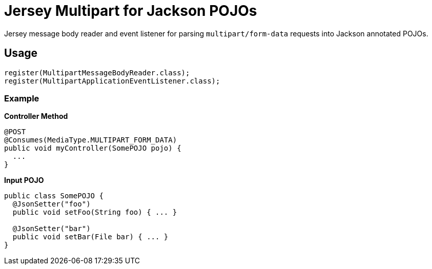 = Jersey Multipart for Jackson POJOs

Jersey message body reader and event listener for parsing `multipart/form-data`
requests into Jackson annotated POJOs.

== Usage

[source, java]
----
register(MultipartMessageBodyReader.class);
register(MultipartApplicationEventListener.class);
----


=== Example

.*Controller Method*
[source, java]
----
@POST
@Consumes(MediaType.MULTIPART_FORM_DATA)
public void myController(SomePOJO pojo) {
  ...
}
----

.*Input POJO*
[source, java]
----
public class SomePOJO {
  @JsonSetter("foo")
  public void setFoo(String foo) { ... }

  @JsonSetter("bar")
  public void setBar(File bar) { ... }
}
----